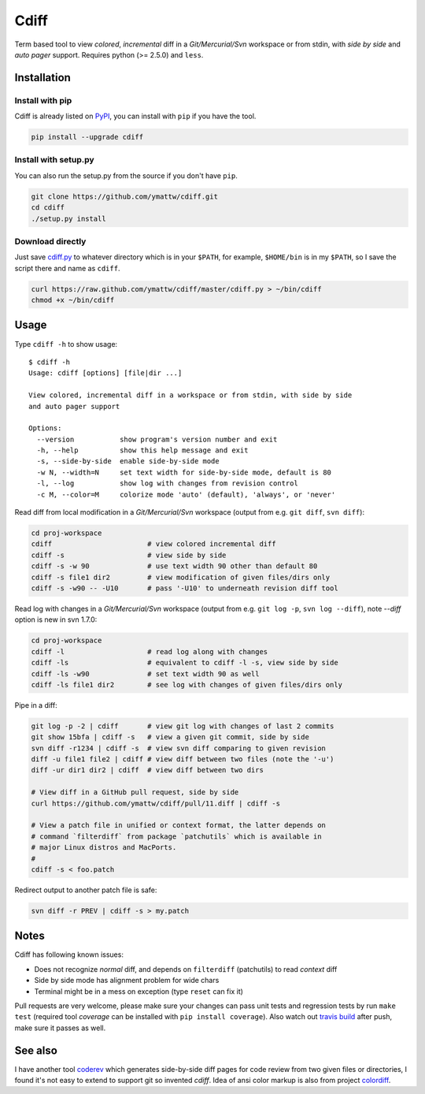 Cdiff
=====

.. image:: https://travis-ci.org/ymattw/cdiff.png?branch=master
   :target: https://travis-ci.org/ymattw/cdiff
   :alt: Build status

Term based tool to view *colored*, *incremental* diff in a *Git/Mercurial/Svn*
workspace or from stdin, with *side by side* and *auto pager* support. Requires
python (>= 2.5.0) and ``less``.

.. image:: http://ymattw.github.com/cdiff/img/default.png
   :alt: default
   :align: center

.. image:: http://ymattw.github.com/cdiff/img/side-by-side.png
   :alt: side by side
   :align: center
   :width: 900 px

Installation
------------

Install with pip
~~~~~~~~~~~~~~~~

Cdiff is already listed on `PyPI <http://pypi.python.org/pypi/cdiff>`_, you can
install with ``pip`` if you have the tool.

.. code:: sh

    pip install --upgrade cdiff

Install with setup.py
~~~~~~~~~~~~~~~~~~~~~

You can also run the setup.py from the source if you don't have ``pip``.

.. code:: sh

    git clone https://github.com/ymattw/cdiff.git
    cd cdiff
    ./setup.py install

Download directly
~~~~~~~~~~~~~~~~~

Just save `cdiff.py <https://raw.github.com/ymattw/cdiff/master/cdiff.py>`_ to
whatever directory which is in your ``$PATH``, for example, ``$HOME/bin`` is in
my ``$PATH``, so I save the script there and name as ``cdiff``.

.. code:: sh

    curl https://raw.github.com/ymattw/cdiff/master/cdiff.py > ~/bin/cdiff
    chmod +x ~/bin/cdiff

Usage
-----

Type ``cdiff -h`` to show usage::

    $ cdiff -h
    Usage: cdiff [options] [file|dir ...]

    View colored, incremental diff in a workspace or from stdin, with side by side
    and auto pager support

    Options:
      --version           show program's version number and exit
      -h, --help          show this help message and exit
      -s, --side-by-side  enable side-by-side mode
      -w N, --width=N     set text width for side-by-side mode, default is 80
      -l, --log           show log with changes from revision control
      -c M, --color=M     colorize mode 'auto' (default), 'always', or 'never'

Read diff from local modification in a *Git/Mercurial/Svn* workspace (output
from e.g. ``git diff``, ``svn diff``):

.. code:: sh

    cd proj-workspace
    cdiff                       # view colored incremental diff
    cdiff -s                    # view side by side
    cdiff -s -w 90              # use text width 90 other than default 80
    cdiff -s file1 dir2         # view modification of given files/dirs only
    cdiff -s -w90 -- -U10       # pass '-U10' to underneath revision diff tool

Read log with changes in a *Git/Mercurial/Svn* workspace (output from e.g.
``git log -p``, ``svn log --diff``), note *--diff* option is new in svn 1.7.0:

.. code:: sh

    cd proj-workspace
    cdiff -l                    # read log along with changes
    cdiff -ls                   # equivalent to cdiff -l -s, view side by side
    cdiff -ls -w90              # set text width 90 as well
    cdiff -ls file1 dir2        # see log with changes of given files/dirs only

Pipe in a diff:

.. code:: sh

    git log -p -2 | cdiff       # view git log with changes of last 2 commits
    git show 15bfa | cdiff -s   # view a given git commit, side by side
    svn diff -r1234 | cdiff -s  # view svn diff comparing to given revision
    diff -u file1 file2 | cdiff # view diff between two files (note the '-u')
    diff -ur dir1 dir2 | cdiff  # view diff between two dirs

    # View diff in a GitHub pull request, side by side
    curl https://github.com/ymattw/cdiff/pull/11.diff | cdiff -s

    # View a patch file in unified or context format, the latter depends on
    # command `filterdiff` from package `patchutils` which is available in
    # major Linux distros and MacPorts.
    #
    cdiff -s < foo.patch

Redirect output to another patch file is safe:

.. code:: sh

    svn diff -r PREV | cdiff -s > my.patch

Notes
-----

Cdiff has following known issues:

- Does not recognize `normal` diff, and depends on ``filterdiff`` (patchutils)
  to read `context` diff
- Side by side mode has alignment problem for wide chars
- Terminal might be in a mess on exception (type ``reset`` can fix it)

Pull requests are very welcome, please make sure your changes can pass unit
tests and regression tests by run ``make test`` (required tool *coverage* can
be installed with ``pip install coverage``).  Also watch out `travis build
<https://travis-ci.org/ymattw/cdiff/pull_requests>`_ after push, make sure it
passes as well.

See also
--------

I have another tool `coderev <https://github.com/ymattw/coderev>`_ which
generates side-by-side diff pages for code review from two given files or
directories, I found it's not easy to extend to support git so invented
`cdiff`.  Idea of ansi color markup is also from project `colordiff
<https://github.com/daveewart/colordiff>`_.

